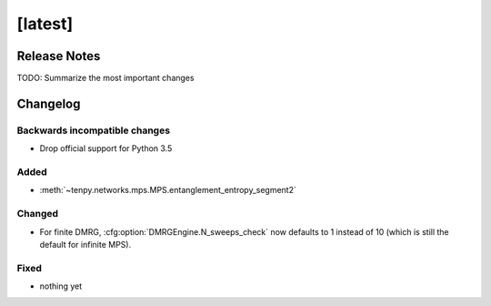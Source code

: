[latest]
========

Release Notes
-------------
TODO: Summarize the most important changes

Changelog
---------

Backwards incompatible changes
^^^^^^^^^^^^^^^^^^^^^^^^^^^^^^
- Drop official support for Python 3.5

Added
^^^^^
- :meth:`~tenpy.networks.mps.MPS.entanglement_entropy_segment2`

Changed
^^^^^^^
- For finite DMRG, :cfg:option:`DMRGEngine.N_sweeps_check` now defaults to 1 instead of 10 (which is still the default for infinite MPS).


Fixed
^^^^^
- nothing yet
